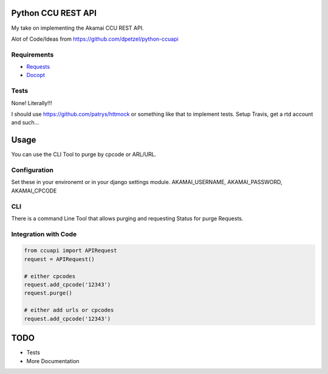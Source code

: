     
Python CCU REST API
===================

My take on implementing the Akamai CCU REST API.

Alot of Code/Ideas from https://github.com/dpetzel/python-ccuapi 

Requirements
------------

* `Requests <http://www.python-requests.org/en/latest/>`_
* `Docopt <http://www.docopt.org/>`_


Tests
-----

None! Literally!!! 

I should use https://github.com/patrys/httmock or something like that 
to implement tests. Setup Travis, get a rtd account and such...


Usage
=====

You can use the CLI Tool to purge by cpcode or ARL/URL.

Configuration
-------------

Set these in your environemt or in your django settings module.
AKAMAI_USERNAME, AKAMAI_PASSWORD, AKAMAI_CPCODE

CLI
----

There is a command Line Tool that allows purging and requesting Status for 
purge Requests. 


.. code ::
	# Purge 
	cuapi purge --cpcode=<cpcode>


Integration with Code
---------------------


.. code ::
    
    from ccuapi import APIRequest
    request = APIRequest()

    # either cpcodes
    request.add_cpcode('12343')
    request.purge()

    # either add urls or cpcodes
    request.add_cpcode('12343')


TODO
====

* Tests
* More Documentation
